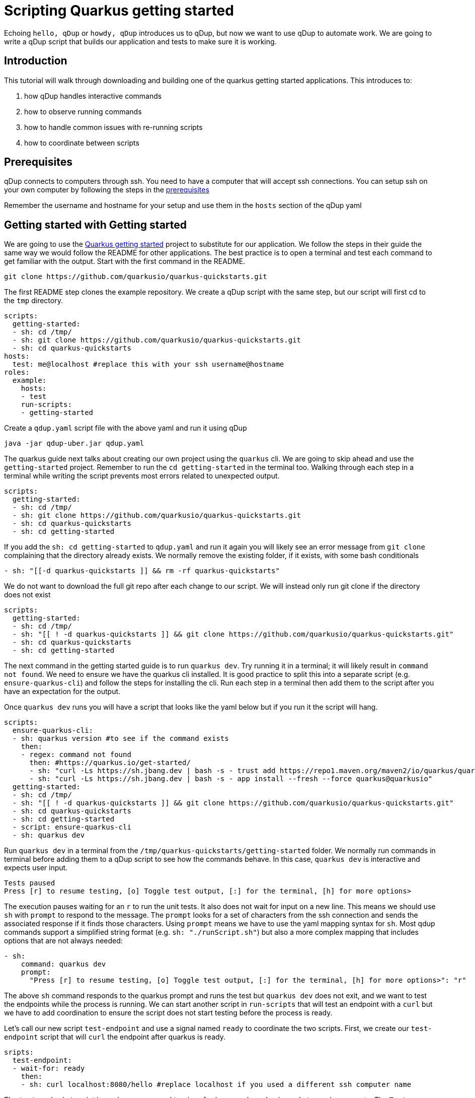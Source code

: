 = Scripting Quarkus getting started

Echoing `hello, qDup` or `howdy, qDup` introduces us to qDup, but now we want to use qDup to automate work. We are going to write a qDup script that builds our application and tests to make sure it is working.

== Introduction

This tutorial will walk through downloading and building one of the quarkus getting started applications. This introduces to:

1. how qDup handles interactive commands
2. how to observe running commands
3. how to handle common issues with re-running scripts
4. how to coordinate between scripts

== Prerequisites

qDup connects to computers through ssh. You need to have a computer that will accept ssh connections. You can setup ssh on your own computer by following the steps in the link:./prerequisites.adoc[prerequisites]

Remember the username and hostname for your setup and use them in the `hosts` section of the qDup yaml

== Getting started with Getting started

We are going to use the link:https://quarkus.io/guides/getting-started[Quarkus getting started] project to substitute for our application. We follow the steps in their guide the same way we would follow the README for other applications. The best practice is to open a terminal and test each command to get familiar with the output. Start with the first command in the README.

```
git clone https://github.com/quarkusio/quarkus-quickstarts.git
```
The first README step clones the example repository. We create a qDup script with the same step, but our script will first cd to the `tmp` directory.
```yaml
scripts:
  getting-started:
  - sh: cd /tmp/
  - sh: git clone https://github.com/quarkusio/quarkus-quickstarts.git
  - sh: cd quarkus-quickstarts
hosts:
  test: me@localhost #replace this with your ssh username@hostname
roles:
  example:
    hosts:
    - test
    run-scripts:
    - getting-started
```

Create a `qdup.yaml` script file with the above yaml and run it using qDup
```
java -jar qdup-uber.jar qdup.yaml
```

The quarkus guide next talks about creating our own project using the `quarkus` cli. We are going to skip ahead and use the `getting-started` project. Remember to run the `cd getting-started` in the terminal too. Walking through each step in a terminal while writing the script prevents most errors related to unexpected output.

```yaml
scripts:
  getting-started:
  - sh: cd /tmp/
  - sh: git clone https://github.com/quarkusio/quarkus-quickstarts.git
  - sh: cd quarkus-quickstarts
  - sh: cd getting-started
```

If you add the `sh: cd getting-started` to `qdup.yaml` and run it again you will likely see an error message from `git clone` complaining that the directory already exists. We normally remove the existing folder, if it exists, with some bash conditionals
```yaml:
- sh: "[[-d quarkus-quickstarts ]] && rm -rf quarkus-quickstarts"
```
We do not want to download the full git repo after each change to our script. We will instead only run git clone if the directory does not exist
```yaml
scripts:
  getting-started:
  - sh: cd /tmp/
  - sh: "[[ ! -d quarkus-quickstarts ]] && git clone https://github.com/quarkusio/quarkus-quickstarts.git"
  - sh: cd quarkus-quickstarts
  - sh: cd getting-started
```

The next command in the getting started guide is to run `quarkus dev`. Try running it in a terminal; it will likely result in `command not found`. We need to ensure we have the quarkus cli installed. It is good practice to split this into a separate script (e.g. `ensure-quarkus-cli`) and follow the steps for installing the cli. Run each step in a terminal then add them to the script after you have an expectation for the output.

Once `quarkus dev` runs you will have a script that looks like the yaml below but if you run it the script will hang.

```yaml
scripts:
  ensure-quarkus-cli:
  - sh: quarkus version #to see if the command exists
    then:
    - regex: command not found
      then: #https://quarkus.io/get-started/
      - sh: "curl -Ls https://sh.jbang.dev | bash -s - trust add https://repo1.maven.org/maven2/io/quarkus/quarkus-cli/"
      - sh: "curl -Ls https://sh.jbang.dev | bash -s - app install --fresh --force quarkus@quarkusio"
  getting-started:
  - sh: cd /tmp/
  - sh: "[[ ! -d quarkus-quickstarts ]] && git clone https://github.com/quarkusio/quarkus-quickstarts.git"
  - sh: cd quarkus-quickstarts
  - sh: cd getting-started
  - script: ensure-quarkus-cli
  - sh: quarkus dev
```

Run `quarkus dev` in a terminal from the `/tmp/quarkus-quickstarts/getting-started` folder. We normally run commands in terminal before adding them to a qDup script to see how the commands behave. In this case, `quarkus dev` is interactive and expects user input.

```
Tests paused
Press [r] to resume testing, [o] Toggle test output, [:] for the terminal, [h] for more options>
```
The execution pauses waiting for an `r` to run the unit tests. It also does not wait for input on a new line. This means we should use `sh` with `prompt` to respond to the message. The `prompt` looks for a set of characters from the ssh connection and sends the associated response if it finds those characters. Using `prompt` means we have to use the yaml mapping syntax for `sh`. Most qdup commands support a simplified string format (e.g. `sh: "./runScript.sh"`) but also a more complex mapping that includes options that are not always needed:
```yaml
- sh:
    command: quarkus dev
    prompt:
      "Press [r] to resume testing, [o] Toggle test output, [:] for the terminal, [h] for more options>": "r"
```

The above `sh` command responds to the quarkus prompt and runs the test but `quarkus dev` does not exit, and we want to test the endpoints while the process is running. We can start another script in `run-scripts` that will test an endpoint with a `curl` but we have to add coordination to ensure the script does not start testing before the process is ready.

Let's call our new script `test-endpoint` and use a signal named `ready` to coordinate the two scripts. First, we create our `test-endpoint` script that will `curl` the endpoint after quarkus is ready.

```yaml
sripts:
  test-endpoint:
  - wait-for: ready
    then:
    - sh: curl localhost:8080/hello #replace localhost if you used a different ssh computer name
```
The `test-endpoint` script is ready; now we need to `signal` when `quarkus dev` is ready to receive requests. The `Tests paused` message from before the prompt occurs is an excellent option. We can `watch` the output and `regex: Test paused` to `signal` when quarkus is ready. The new `getting-started` scripts will now look like the following:
```yaml
scripts:
  getting-started:
  - sh: cd /tmp/
  - sh: "[[ ! -d quarkus-quickstarts ]] && git clone https://github.com/quarkusio/quarkus-quickstarts.git"
  - sh: cd quarkus-quickstarts
  - sh: cd getting-started
  - script: ensure-quarkus-cli
  - sh:
      command: quarkus dev
      prompt:
        "Press [r] to resume testing, [o] Toggle test output, [:] for the terminal, [h] for more options>": "r"
    watch:
    - regex: "Test paused"
      then:
      - signal: ready
```

Our full qDup script now looks like the following:
```yaml
scripts:
  test-endpoint:
  - wait-for: ready
    then:
    - sh: curl localhost:8080/hello #replace localhost if you used a differnet ssh computer name

  ensure-quarkus-cli:
  - sh: which quarkus
    then:
    - regex: no quarkus
      then: #https://quarkus.io/get-started/
      - sh: "curl -Ls https://sh.jbang.dev | bash -s - trust add https://repo1.maven.org/maven2/io/quarkus/quarkus-cli/"
      - sh: "curl -Ls https://sh.jbang.dev | bash -s - app install --fresh --force quarkus@quarkusio"

  getting-started:
  - sh: cd /tmp/
  - sh: "[[ ! -d quarkus-quickstarts ]] && git clone https://github.com/quarkusio/quarkus-quickstarts.git"
  - sh: cd quarkus-quickstarts
  - sh: cd getting-started
  - script: ensure-quarkus-cli
  - sh:
      command: quarkus dev
      prompt:
        "Press [r] to resume testing, [o] Toggle test output, [:] for the terminal, [h] for more options>": "r"
    watch:
    - regex: "Tests paused"
      then:
      - signal: ready

hosts:
  test: me@localhost #replace this with your ssh username@hostname
roles:
  example:
    hosts:
    - test
    run-scripts:
    - test-endpoint
    - getting-started
```

If you run this you will see the curl output in the qDup console but qDup will not exit because the `quarkus dev` is still running. We need the `test-endoint` script to tell the `getting-started` script when it finished "testing" ( running `curl`) so that the script can end the `quarkus dev` command. We accomplish this with a signal from `test-endoint` that indicates the testing is `done` and we add an `on-signal` to the `sh: quarkus dev`. The new complete script should look like the following:

```yaml
scripts:
  test-endpoint:
  - wait-for: ready
    then:
    - sh: curl localhost:8080/hello #replace localhost if you used a different ssh computer name
    - signal: done #tells qDup that the "testing" is done

  ensure-quarkus-cli:
  - sh: which quarkus
    then:
    - regex: no quarkus
      then: #https://quarkus.io/get-started/
      - sh: "curl -Ls https://sh.jbang.dev | bash -s - trust add https://repo1.maven.org/maven2/io/quarkus/quarkus-cli/"
      - sh: "curl -Ls https://sh.jbang.dev | bash -s - app install --fresh --force quarkus@quarkusio"

  getting-started:
  - sh: cd /tmp/
  - sh: "[[ ! -d quarkus-quickstarts ]] && git clone https://github.com/quarkusio/quarkus-quickstarts.git"
  - sh: cd quarkus-quickstarts
  - sh: cd getting-started
  - script: ensure-quarkus-cli
  - sh:
      command: quarkus dev
      prompt:
        "Press [r] to resume testing, [o] Toggle test output, [:] for the terminal, [h] for more options>": "r"
    watch:
    - regex: "Tests paused"
      then:
      - signal: ready
    on-signal:
      done:
      - ctrlC #exits the process

hosts:
  test: me@localhost #replace this with your ssh username@hostname
roles:
  example:
    hosts:
    - test
    run-scripts:
    - test-endpoint
    - getting-started
```

Some of you may find the qDup process is still stuck and you are not seeing `curl` in the logs. This usually happens when `quarkus dev` does not log `Tests paused` because it had an issue starting. qDup has an internal web server that exposes diagnostics data. We can get the active commands with:
```
curl localhost:31337/active
```
If you see `quarkus dev` as an active command then check the `output` for an error message. Most of the time we get errors due to port conflicts (something else is using port 8080).
We don't want our qDup scripts getting stuck in our automated environment. We add a `timer` to any `sh` commands that do not automatically exit. This forces a limit on execution time and alerts us to errors.

```yaml
- sh:
    command: "quarkus dev"
  timer:
    2m: #a short timeout
    - abort: quarkus dev did not exit before the timer expired
```

== Next

At this point you know how to write a script and how to work with `sh` commands that prompt and do not automatically exit. Next we will explore using `setup-scripts` and `cleaup-scripts` and how to work with commands that package their own cli by using hyperfoil to load test the getting-started application





